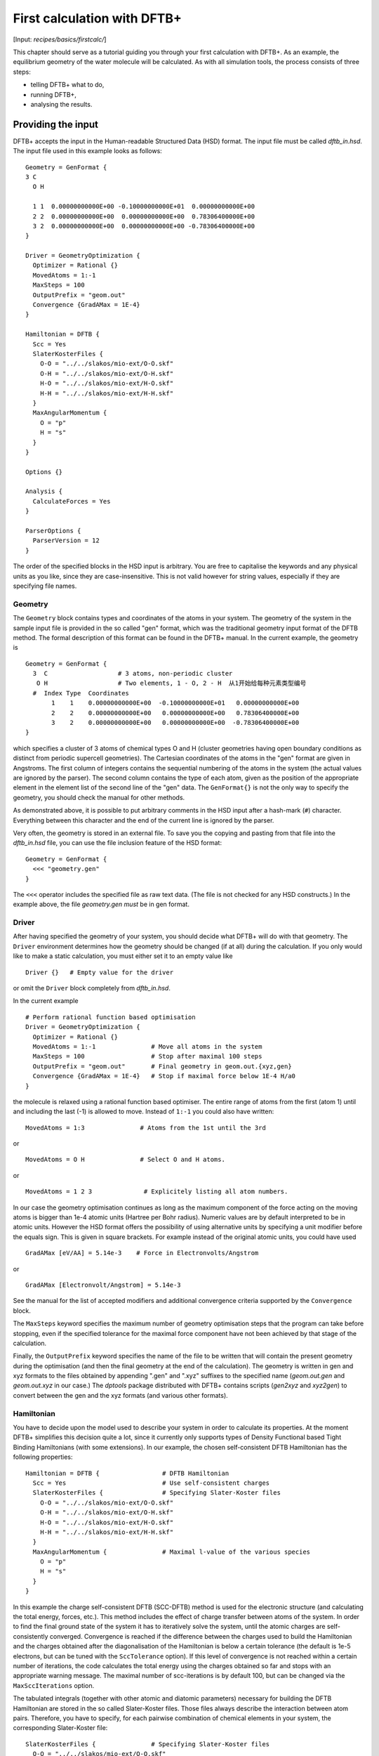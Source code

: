 .. highlight:: none

****************************
First calculation with DFTB+
****************************

[Input: `recipes/basics/firstcalc/`]

This chapter should serve as a tutorial guiding you through your first
calculation with DFTB+. As an example, the equilibrium geometry of the water
molecule will be calculated. As with all simulation tools, the process consists
of three steps:

* telling DFTB+ what to do,
* running DFTB+,
* analysing the results.


Providing the input
===================

DFTB+ accepts the input in the Human-readable Structured Data (HSD) format. The
input file must be called `dftb_in.hsd`.  The input file used in this example
looks as follows::

  Geometry = GenFormat {
  3 C
    O H

    1 1  0.00000000000E+00 -0.10000000000E+01  0.00000000000E+00
    2 2  0.00000000000E+00  0.00000000000E+00  0.78306400000E+00
    3 2  0.00000000000E+00  0.00000000000E+00 -0.78306400000E+00
  }

  Driver = GeometryOptimization {
    Optimizer = Rational {}
    MovedAtoms = 1:-1
    MaxSteps = 100
    OutputPrefix = "geom.out"
    Convergence {GradAMax = 1E-4}
  }

  Hamiltonian = DFTB {
    Scc = Yes
    SlaterKosterFiles {
      O-O = "../../slakos/mio-ext/O-O.skf"
      O-H = "../../slakos/mio-ext/O-H.skf"
      H-O = "../../slakos/mio-ext/H-O.skf"
      H-H = "../../slakos/mio-ext/H-H.skf"
    }
    MaxAngularMomentum {
      O = "p"
      H = "s"
    }
  }

  Options {}

  Analysis {
    CalculateForces = Yes
  }

  ParserOptions {
    ParserVersion = 12
  }

The order of the specified blocks in the HSD input is arbitrary. You are free to
capitalise the keywords and any physical units as you like, since they are
case-insensitive. This is not valid however for string values, especially if
they are specifying file names.

.. _gen_format:

Geometry
--------

The ``Geometry`` block contains types and coordinates of the atoms in your
system.  The geometry of the system in the sample input file is provided in the
so called "gen" format, which was the traditional geometry input format of the
DFTB method. The formal description of this format can be found in the DFTB+
manual.  In the current example, the geometry is ::

  Geometry = GenFormat {
    3  C                   # 3 atoms, non-periodic cluster
     O H                   # Two elements, 1 - O, 2 - H  从1开始给每种元素类型编号
    #  Index Type  Coordinates
         1    1    0.00000000000E+00  -0.10000000000E+01   0.00000000000E+00
         2    2    0.00000000000E+00   0.00000000000E+00   0.78306400000E+00
         3    2    0.00000000000E+00   0.00000000000E+00  -0.78306400000E+00
  }

which specifies a cluster of 3 atoms of chemical types O and H (cluster
geometries having open boundary conditions as distinct from periodic supercell
geometries). The Cartesian coordinates of the atoms in the "gen" format are
given in Angstroms.  The first column of integers contains the sequential
numbering of the atoms in the system (the actual values are ignored by the
parser).  The second column contains the type of each atom, given as the
position of the appropriate element in the element list of the second line of
the "gen" data.  The ``GenFormat{}`` is not the only way to specify the
geometry, you should check the manual for other methods.

As demonstrated above, it is possible to put arbitrary comments in the HSD input
after a hash-mark (``#``) character. Everything between this character and the
end of the current line is ignored by the parser.

Very often, the geometry is stored in an external file. To save you the copying
and pasting from that file into the `dftb_in.hsd` file, you can use the file
inclusion feature of the HSD format::

  Geometry = GenFormat {
    <<< "geometry.gen"
  }

The ``<<<`` operator includes the specified file as raw text data. (The file is
not checked for any HSD constructs.) In the example above, the file
`geometry.gen` *must* be in gen format.


Driver
------

After having specified the geometry of your system, you should decide what DFTB+
will do with that geometry. The ``Driver`` environment determines how the
geometry should be changed (if at all) during the calculation. If you only would
like to make a static calculation, you must either set it to an empty value
like ::

  Driver {}   # Empty value for the driver

or omit the ``Driver`` block completely from `dftb_in.hsd`.

In the current example ::

  # Perform rational function based optimisation
  Driver = GeometryOptimization {
    Optimizer = Rational {}
    MovedAtoms = 1:-1               # Move all atoms in the system
    MaxSteps = 100                  # Stop after maximal 100 steps
    OutputPrefix = "geom.out"       # Final geometry in geom.out.{xyz,gen}
    Convergence {GradAMax = 1E-4}   # Stop if maximal force below 1E-4 H/a0
  }

the molecule is relaxed using a rational function based optimiser. The
entire range of atoms from the first (atom 1) until and including the
last (-1) is allowed to move. Instead of ``1:-1`` you could also have
written::

  MovedAtoms = 1:3               # Atoms from the 1st until the 3rd

or ::

  MovedAtoms = O H               # Select O and H atoms.

or ::

  MovedAtoms = 1 2 3              # Explicitely listing all atom numbers.


In our case the geometry optimisation continues as long as the maximum component
of the force acting on the moving atoms is bigger than 1e-4 atomic units
(Hartree per Bohr radius). Numeric values are by default interpreted to be in
atomic units. However the HSD format offers the possibility of using alternative
units by specifying a unit modifier before the equals sign. This is given in
square brackets. For example instead of the original atomic units, you could
have used ::

  GradAMax [eV/AA] = 5.14e-3    # Force in Electronvolts/Angstrom

or ::

  GradAMax [Electronvolt/Angstrom] = 5.14e-3

See the manual for the list of accepted modifiers and additional convergence
criteria supported by the ``Convergence`` block.

The ``MaxSteps`` keyword specifies the maximum number of geometry optimisation
steps that the program can take before stopping, even if the specified tolerance
for the maximal force component have not been achieved by that stage of the
calculation.

Finally, the ``OutputPrefix`` keyword specifies the name of the file to be
written that will contain the present geometry during the optimisation (and then
the final geometry at the end of the calculation). The geometry is written in
gen and xyz formats to the files obtained by appending ".gen" and ".xyz"
suffixes to the specified name (`geom.out.gen` and `geom.out.xyz` in our case.)
The `dptools` package distributed with DFTB+ contains scripts (`gen2xyz` and
`xyz2gen`) to convert between the gen and the xyz formats (and various other
formats).


Hamiltonian
-----------

You have to decide upon the model used to describe your system in order to
calculate its properties. At the moment DFTB+ simplifies this decision quite a
lot, since it currently only supports types of Density Functional based Tight
Binding Hamiltonians (with some extensions). In our example, the chosen
self-consistent DFTB Hamiltonian has the following properties::

  Hamiltonian = DFTB {                 # DFTB Hamiltonian
    Scc = Yes                          # Use self-consistent charges
    SlaterKosterFiles {                # Specifying Slater-Koster files
      O-O = "../../slakos/mio-ext/O-O.skf"
      O-H = "../../slakos/mio-ext/O-H.skf"
      H-O = "../../slakos/mio-ext/H-O.skf"
      H-H = "../../slakos/mio-ext/H-H.skf"
    }
    MaxAngularMomentum {               # Maximal l-value of the various species
      O = "p"
      H = "s"
    }
  }

In this example the charge self-consistent DFTB (SCC-DFTB) method is used for
the electronic structure (and calculating the total energy, forces, etc.). This
method includes the effect of charge transfer between atoms of the system. In
order to find the final ground state of the system it has to iteratively solve
the system, until the atomic charges are self-consistently converged.
Convergence is reached if the difference between the charges used to build the
Hamiltonian and the charges obtained after the diagonalisation of the
Hamiltonian is below a certain tolerance (the default is 1e-5 electrons, but can
be tuned with the ``SccTolerance`` option). If this level of convergence is not
reached within a certain number of iterations, the code calculates the total
energy using the charges obtained so far and stops with an appropriate warning
message. The maximal number of scc-iterations is by default 100, but can be
changed via the ``MaxSccIterations`` option.

The tabulated integrals (together with other atomic and diatomic parameters)
necessary for building the DFTB Hamiltonian are stored in the so called
Slater-Koster files. Those files always describe the interaction between atom
pairs. Therefore, you have to specify, for each pairwise combination of chemical
elements in your system, the corresponding Slater-Koster file::

  SlaterKosterFiles {               # Specifying Slater-Koster files
    O-O = "../../slakos/mio-ext/O-O.skf"
    O-H = "../../slakos/mio-ext/O-H.skf"
    H-O = "../../slakos/mio-ext/H-O.skf"
    H-H = "../../slakos/mio-ext/H-H.skf"
  }

If you use a consistent file naming convention, you can avoid typing all the
file names by specifying only the generating pattern. The input::

  SlaterKosterFiles = Type2FileNames {  # File names with two atom type names
    Prefix = "../../slakos/mio-ext/"    # Prefix before first type name
    Separator = "-"                     # Dash between type names
    Suffix = ".skf"                     # Suffix after second type name
  }

would generate exactly the same file names as in the example above.

Historically the Slater-Koster file format did not contain any information about
which valence orbitals were considered when generating the interaction tables,
this can lead to data for physically inappropriate orbitals being included in
the files.  Therefore, you must provide the value of the highest orbital angular
momentum each element, specified as ``s``, ``p``, ``d`` or ``f``. This
information can be obtained from the documentation of the Slater-Koster
files. In the distributed standardised sets (available at http://www.dftb.org)
this information is contained in the documentation appended to the end of each
SK-file.

The default behaviour of the code is to assume that your system is neutral (net
electrical charge of 0). If you would like to calculate charged systems, you
have to use the ``Charge`` option. Similarly, the system is assumed to be
spin-unpolarised. You can however use the option ``SpinPolarisation`` to change
this standard behaviour.


Analysis
--------

The ``Analysis`` block contains options to calculate (or display if otherwise
only calculated internally) a number of properties. In this example, while
forces are needed to optimise the geometry, these are not usually printed in
full, only the maximum value. The ``CalculateForces`` option enables printing of
the forces.


Options
-------

The ``Options`` block contains a few global settings for the code. In the
current example, no options are specified. You could even leave out the::

  Options {}

line in the input, since the default value for the ``Options`` block is an empty
block.


ParserOptions
-------------

This block contains options which are interpreted by the parser itself and are
not passed to the main program. The most important of those options is the
``ParserVersion`` option, which tells the parser, for which version of the
parser the current input file was created for. If this is not the current parser
but an older one, the parser internally automatically converts the old input to
the new format.

The version number of the parser in the current DFTB+ code is always printed out
at the program start. It is a good habit to set this value in your input files
explicitly, like in our case::

  ParserVersion = 12

This allows you to use your input file with future versions of DFTB+ without
adapting it by hand, if the input format has changed in the more recent version.


Running DFTB+
=============

After creating the main input file, you should make sure that all the other
required files (Slater-Koster files, any files included in the HSD input via
``<<<`` constructs, etc.) are at the right place. In our example, only the
Slater-Koster files need to be present.

In order to run the calculation, you should invoke DFTB+ without any arguments
in the directory containing the file `dftb_in.hsd`. As DFTB+ writes some useful
output to the standard output (to the screen), it is recommended to save this
output for later investigation::

  dftb+ | tee output

Assuming the binary `dftb+` is in your search path, you should obtain an output
starting with::

  |===============================================================================
  |
  |  DFTB+ release 22.2
  |
  |  Copyright (C) 2006 - 2022  DFTB+ developers group
  |
  |===============================================================================
  |
  |  When publishing results obtained with DFTB+, please cite the following
  |  reference:
  |
  |  * DFTB+, a software package for efficient approximate density functional
  |    theory based atomistic simulations, J. Chem. Phys. 152, 124101 (2020).
  |    [doi: 10.1063/1.5143190]
  |
  |  You should also cite additional publications crediting the parametrization
  |  data you use. Please consult the documentation of the SK-files for the
  |  references.
  |
  |===============================================================================

  Reading input file 'dftb_in.hsd'
  Parser version: 12

  --------------------------------------------------------------------------------
  Reading SK-files:
  /home/user/slakos/mio-1-1/O-O.skf
  /home/user/slakos/mio-1-1/O-H.skf
  /home/user/slakos/mio-1-1/H-H.skf
  Done.


  Processed input in HSD format written to 'dftb_pin.hsd'

  Starting initialization...
  --------------------------------------------------------------------------------
  OpenMP threads:              16
  Chosen random seed:          1354468809
  Mode:                        Static calculation
  Self consistent charges:     Yes
  SCC-tolerance:                 0.100000E-04
  Max. scc iterations:                    100
  Shell resolved Hubbard:      No
  Spin polarisation:           No
  Nr. of up electrons:             4.000000
  Nr. of down electrons:           4.000000
  Periodic boundaries:         No
  Electronic solver:           Relatively robust
  Mixer:                       Broyden mixer
  Mixing parameter:                  0.200000
  Maximal SCC-cycles:                     100
  Nr. of chrg. vec. in memory:            100
  Electronic temperature:              0.100000E-07 H      0.272114E-06 eV
  Initial charges:             Set automatically (system chrg:   0.000E+00)
  Included shells:             O:  s, p
			       H:  s
  Extra options:
			       Mulliken analysis
			       Force calculation
  Force type                   original

  --------------------------------------------------------------------------------

  ***  Geometry step: 0

   iSCC Total electronic   Diff electronic      SCC error
      1    0.00000000E+00    0.00000000E+00    0.88081627E+00
      2   -0.39511797E+01   -0.39511797E+01    0.55742893E+00
      3   -0.39705438E+01   -0.19364070E-01    0.32497352E-01
      4   -0.39841371E+01   -0.13593374E-01    0.19288772E-02
      5   -0.39841854E+01   -0.48242063E-04    0.87062163E-05

  Total Energy:                       -3.9798793068 H         -108.2980 eV
  Extrapolated to 0K:                 -3.9798793068 H         -108.2980 eV
  Total Mermin free energy:           -3.9798793068 H         -108.2980 eV
  Force related energy:               -3.9798793068 H         -108.2980 eV

  >> Charges saved for restart in charges.bin

  total energy  -3.9798793E+00 H       energy change -3.9798793E+00 H
  gradient norm  2.3565839E-01 H/a0    max. gradient  1.8709029E-01 H/a0
  step length    0.0000000E+00 a0      max. step      0.0000000E+00 a0

  --------------------------------------------------------------------------------

  ***  Geometry step: 1

   iSCC Total electronic   Diff electronic      SCC error
      1   -0.39841856E+01    0.00000000E+00    0.84282109E-01
  .
  .
  .

If this is the case, you have managed to run DFTB+ for the first
time. Congratulations!


Examining the output
====================

DFTB+ communicates through two channels with you: by printing information to
standard output (which you should redirect into a file to keep for later
evaluation) and by writing information into various files. In the following, the
most important of these files will be introduced and analysed


Standard output
---------------

The first thing appearing in standard output after the start of DFTB+ is the
program header::

  |===============================================================================
  |
  |  DFTB+ release 22.2
  |
  |  Copyright (C) 2006 - 2022  DFTB+ developers group
  |
  |===============================================================================
  |
  |  When publishing results obtained with DFTB+, please cite the following
  |  reference:
  |
  |  * DFTB+, a software package for efficient approximate density functional
  |    theory based atomistic simulations, J. Chem. Phys. 152, 124101 (2020).
  |    [doi: 10.1063/1.5143190]
  |
  |  You should also cite additional publications crediting the parametrization
  |  data you use. Please consult the documentation of the SK-files for the
  |  references.
  |
  |===============================================================================

  Reading input file 'dftb_in.hsd'
  Parser version: 12

This tells you which program you are using (DFTB+), which release (22.2) and the
paper(s) associated with the code. Then the version of the parser used in this
DFTB+ release is listed.

As already discussed above, it can be a good habit to set this version number
explicitly in your input inside the ``ParserOptions`` block, so that::

  ParserOptions {
    ParserVersion = 12
  }

Next, the parser starts to interpret your input, then reads in the
necessary SK-files and writes the full input settings to
`dftb_pin.hsd`::

  --------------------------------------------------------------------------------
  Reading SK-files:
  /home/user/slakos/mio-1-1/O-O.skf
  /home/user/slakos/mio-1-1/O-H.skf
  /home/user/slakos/mio-1-1/H-H.skf
  Done.


  Processed input in HSD format written to 'dftb_pin.hsd'

You do not have to explicitly set all the possible options for DFTB+ in the
input, as for most of them there are default values set by the parser if not set
in the input. If you want to know which default values have been set for those
missing specifications, you should look at the processed input file
`dftb_pin.hsd`, which contains the value for all the possible input settings
(see next the subsection).

At this point the DFTB+ code is initialised and the most important parameters
of the calculation are printed out::

  Starting initialization...
  --------------------------------------------------------------------------------
  OpenMP threads:              16
  Chosen random seed:          1354468809
  Mode:                        Static calculation
  Self consistent charges:     Yes
  SCC-tolerance:                 0.100000E-04
  Max. scc iterations:                    100
  Shell resolved Hubbard:      No
  Spin polarisation:           No
  Nr. of up electrons:             4.000000
  Nr. of down electrons:           4.000000
  Periodic boundaries:         No
  Electronic solver:           Relatively robust
  Mixer:                       Broyden mixer
  Mixing parameter:                  0.200000
  Maximal SCC-cycles:                     100
  Nr. of chrg. vec. in memory:            100
  Electronic temperature:              0.100000E-07 H      0.272114E-06 eV
  Initial charges:             Set automatically (system chrg:   0.000E+00)
  Included shells:             O:  s, p
			       H:  s
  Extra options:
			       Mulliken analysis
			       Force calculation
  Force type                   original


As you can see, all quantities (e.g. electronic temperature) are converted to
the internal units of DFTB+, namely atomic units (with Hartree as the base
energy unit).

Then the program starts::

  ***  Geometry step: 0

   iSCC Total electronic   Diff electronic      SCC error
      1    0.00000000E+00    0.00000000E+00    0.88081627E+00
      2   -0.39511797E+01   -0.39511797E+01    0.55742893E+00
      3   -0.39705438E+01   -0.19364070E-01    0.32497352E-01
      4   -0.39841371E+01   -0.13593374E-01    0.19288772E-02
      5   -0.39841854E+01   -0.48242063E-04    0.87062163E-05

  Total Energy:                       -3.9798793068 H         -108.2980 eV
  Extrapolated to 0K:                 -3.9798793068 H         -108.2980 eV
  Total Mermin free energy:           -3.9798793068 H         -108.2980 eV
  Force related energy:               -3.9798793068 H         -108.2980 eV

  >> Charges saved for restart in charges.bin

  total energy  -3.9798793E+00 H       energy change -3.9798793E+00 H
  gradient norm  2.3565839E-01 H/a0    max. gradient  1.8709029E-01 H/a0
  step length    0.0000000E+00 a0      max. step      0.0000000E+00 a0
  :

Since this is an SCC calculation, DFTB+ has to iterate the charges until the
specified convergence criteria is fulfilled. In every cycle, you get information
about the values of the electronic energy, its difference to the value in the
previous SCC cycle, and the discrepancy (error) between the charges used to
build the Hamiltonian and the charges obtained after its solution. This final
value is relevant to the tolerance specified in the input (``SccTolerance``).

If the SCC cycle has converged, the total energy (including SCC and repulsive
contributions) is calculated, and similarly the total Mermin free energy (this
is the Helmholtz free energy, but where only the electronic entropy is
included). Additionally, geometry convergence relevant components are indicated.

Then the driver changes the geometry of the system, and the self-consistent
cycle is repeated as before but for the new geometry. This process continues as
long as the geometry does not converge::

  ***  Geometry step: 9

   iSCC Total electronic   Diff electronic      SCC error
      1   -0.41506534E+01    0.00000000E+00    0.33681615E-04
      2   -0.41505940E+01    0.59393461E-04    0.24963044E-04
      3   -0.41505940E+01   -0.60786931E-11    0.66000538E-11

  Total Energy:                       -4.0779379326 H         -110.9663 eV
  Extrapolated to 0K:                 -4.0779379326 H         -110.9663 eV
  Total Mermin free energy:           -4.0779379326 H         -110.9663 eV
  Force related energy:               -4.0779379326 H         -110.9663 eV

  >> Charges saved for restart in charges.bin

  total energy  -4.0779379E+00 H       energy change -2.1070335E-08 H
  gradient norm  3.0077217E-05 H/a0    max. gradient  1.9992076E-05 H/a0
  step length    1.9263985E-04 a0      max. step      1.1981494E-04 a0

  Geometry converged

If the geometry does not converge before the maximum number of geometry steps is
reached, the code will stop and you will get an appropriate warning message.
Assuming the ``MaxSteps`` option had been set to ``6`` in the input, you would
obtain::

  ***  Geometry step: 6

   iSCC Total electronic   Diff electronic      SCC error
      1   -0.41530295E+01    0.00000000E+00    0.98887987E-03
      2   -0.41529684E+01    0.61129539E-04    0.73298155E-03
      3   -0.41529684E+01   -0.52412306E-08    0.51941278E-08

  Total Energy:                       -4.0778494543 H         -110.9639 eV
  Extrapolated to 0K:                 -4.0778494543 H         -110.9639 eV
  Total Mermin free energy:           -4.0778494543 H         -110.9639 eV
  Force related energy:               -4.0778494543 H         -110.9639 eV

  >> Charges saved for restart in charges.bin

  total energy  -4.0778495E+00 H       energy change -4.9306884E-05 H
  gradient norm  6.9348797E-03 H/a0    max. gradient  4.7428785E-03 H/a0
  step length    9.5435174E-03 a0      max. step      5.5244015E-03 a0
  WARNING!
  -> !!! Geometry did NOT converge!


dftb_pin.hsd
------------

As already mentioned, the processed input file `dftb_pin.hsd` is an input file
generated from your `dftb_in.hsd` by including the default values for all
unspecified options and converting some of the input quantities to atomic
units. For example, in our case in the ``GeometryOptimization`` block several
unspecified options would appear, for which sensible default values have been
set::

  Driver = GeometryOptimization {
    Optimizer = Rational {
      DiagLimit = 1.000000000000000E-002
    }
    MovedAtoms = 1:-1
    MaxSteps = 100
    OutputPrefix = "geom.out"
    Convergence = {
      GradAMax = 1E-4
      Energy = 1.797693134862316E+308
      GradNorm = 1.797693134862316E+308
      GradElem = 1.000000000000000E-004
      DispNorm = 1.797693134862316E+308
      DispElem = 1.797693134862316E+308
    }
    LatticeOpt = No
    AppendGeometries = No
  }

Similarly, in the ``DFTB{}`` block the switch for the shell resolved SCC, for
example, has been set to the default value of ``No``::

  ShellResolvedScc = No

Options which have been explicitly set in the original input file are
unchanged. The file `dftb_pin.hsd` is itself a valid HSD input file,
and you can use it as input (after renaming it to `dftb_in.hsd`) to
re-run the calculation. It is always in the format suitable for the
current parser, even if the input in `dftb_in.hsd` was for an older
format (indicated by the appropriate ``ParserVersion``
option). Therefore, the ``ParserVersion`` option in the processed
input file `dftb_pin.hsd` is always set to the parser version
corresponding to the version of DFTB+ which generated the file.


detailed.out
------------

This file contains detailed information about the properties of your system. It
is updated continuously during the run, by the end of the calculation will
contain values calculated during the last SCC cycle. All the numerical values
given in this file are in atomic units, unless explicitly specified otherwise.

`detailed.out` contains (among other data) the number of the last geometry step
and a summary of the last SCC cycle::

  Geometry optimization step: 9


  ********************************************************************************
   iSCC Total electronic   Diff electronic      SCC error
      3   -0.41505940E+01   -0.60786931E-11    0.66000538E-11
  ********************************************************************************

Then the populaton analysis information follows::

   Total charge:    -0.00000000

   Atomic gross charges (e)
   Atom           Charge
      1      -0.59260702
      2       0.29630351
      3       0.29630351

  Nr. of electrons (up):      8.00000000
  Atom populations (up)
   Atom       Population
      1       6.59260702
      2       0.70369649
      3       0.70369649

  l-shell populations (up)
   Atom Sh.   l       Population
      1   1   0       1.73421608
      1   2   1       4.85839094
      2   1   0       0.70369649
      3   1   0       0.70369649

  Orbital populations (up)
   Atom Sh.   l   m       Population  Label
      1   1   0   0       1.73421608  s
      1   2   1  -1       1.68105131  p_y
      1   2   1   0       1.17733963  p_z
      1   2   1   1       2.00000000  p_x
      2   1   0   0       0.70369649  s
      3   1   0   0       0.70369649  s

It shows the total charge of the system and the charges for each atom, followed
by detailed population analyis for each atom, shell and orbital.

.. |H2O| replace:: H\ :sub:`2`\ O


Then you obtain a count of the total number electrons in the system, and the
number of electrons on each atom, each atomic shell of the atoms (s, p, d, etc.)
and each atomic orbital (labelled by their m\ :sub:`z` value) as calculated by
Mulliken-analysis::

  Nr. of electrons (up):      8.00000000
  Atom populations (up)
   Atom       Population
      1       6.59260702
      2       0.70369649
      3       0.70369649

  l-shell populations (up)
   Atom Sh.   l       Population
      1   1   0       1.73421608
      1   2   1       4.85839094
      2   1   0       0.70369649
      3   1   0       0.70369649

  Orbital populations (up)
   Atom Sh.   l   m       Population  Label
      1   1   0   0       1.73421608  s
      1   2   1  -1       1.68105131  p_y
      1   2   1   0       1.17733963  p_z
      1   2   1   1       2.00000000  p_x
      2   1   0   0       0.70369649  s
      3   1   0   0       0.70369649  s

In our case, due to the electronegativity difference, the hydrogen atoms are
positively charged (having only 0.704 electrons), while the oxygen atom is
negatively charged (6.59 electrons, instead of the neutral state of 6 valence
electrons).

The file then contains the Fermi energy, the different energy contributions to
the total energy and the total energy in Hartrees and electron-volts. If you are
calculating at a finite electronic temperature, you should consider using the
Mermin free energy instead of the total energy::

  Fermi level:                         0.0700493319 H            1.9061 eV
  Band energy:                        -3.6725386873 H          -99.9349 eV
  TS:                                  0.0000000000 H            0.0000 eV
  Band free energy (E-TS):            -3.6725386873 H          -99.9349 eV
  Extrapolated E(0K):                 -3.6725386873 H          -99.9349 eV
  Input / Output electrons (q):      8.0000000000      8.0000000000

  Energy H0:                          -4.1689552805 H         -113.4430 eV
  Energy SCC:                          0.0183612644 H            0.4996 eV
  Total Electronic energy:            -4.1505940161 H         -112.9434 eV
  Repulsive energy:                    0.0726560835 H            1.9771 eV
  Total energy:                       -4.0779379326 H         -110.9663 eV
  Extrapolated to 0:                  -4.0779379326 H         -110.9663 eV
  Total Mermin free energy:           -4.0779379326 H         -110.9663 eV
  Force related energy:               -4.0779379326 H         -110.9663 eV

Between the two blocks of energy data, the input and output electron numbers at
the last Hamiltonian diagonalisation are shown, so that you can check that no
electrons get lost during the calculation.

This is then followed by a confirmation that the SCC convergence has been
reached in the last geometry step::

  SCC converged

You should always make sure that this is true, so that the properties of your
system have been calculated by using convergent charges. Values obtained by
using non convergent charges are usually meaningless.

Finally you get the forces on the atoms in your system.  You get also the
maximal force component occurring in your system. After this, the dipole moment
of the system (in atomic units and Debye) is printed where possible. The end of
the file will then show whether the geometry optimisation has reached
convergence, i.e., all force components on the moved atoms are below the
specified tolerance::

  Full geometry written in geom.out.{xyz|gen}

  Total Forces
      1     -0.000000000000     -0.000008377460     -0.000000000000
      2      0.000000000000      0.000004188730      0.000019992076
      3     -0.000000000000      0.000004188730     -0.000019992076

  Maximal derivative component:        0.199921E-04 au

  Dipole moment:    0.00000000    0.64283623    0.00000000 au
  Dipole moment:    0.00000000    1.63392685    0.00000000 Debye

  Geometry converged

As indicated above, in the current case, the final relaxed geometries can be
found stored as xyz and gen format in the output files `geom.out.xyz` and
`geom.out.gen`.


band.out
--------

This file contains the energies of the individual electronic levels (orbitals)
in electronvolts, followed by the occupation of the individual single particle
levels for all of the possible spin channels. For spin unpolarised calculations
(like this one) you will get only one set of values, since the levels are spin
restricted and are twofold degenerate. In a collinear spin polarised calculation
you would obtain separate values for the spin up and spin down levels::

  KPT            1  SPIN            1  KWEIGHT    1.00000000000000
      1   -23.102  2.00000
      2   -11.275  2.00000
      3    -8.538  2.00000
      4    -7.053  2.00000
      5    10.865  0.00000
      6    15.197  0.00000

The eigenenergies are in units of electron volts. You can use the scripts
`dp_bands` in the `dptools` package to convert the data in `band.out` to
XNY-format, which can be visualised with common 2D plotting tools.

Despite its name, the file `band.out` is also created for non-periodic systems,
containing the eigenenergies and occupation numbers for molecular systems (You
should ignore the k-point index and the k-point weight in the first line in this
case).


results.tag
-----------

If you want to process the results of DFTB+ with another program, you should not
extract the information from the standard output or the human readable output
files (`detailed.out`, `band.out`, etc.), since their format could significantly
change between subsequent releases of DFTB+. By setting the ``WriteResultsTag``
to ``Yes`` in the ``Options`` block ::

  Options {
    WriteResultsTag = Yes
  }

you obtain the file `results.tag` at the end of your calculation, which contains
some of the most important data in a format easily parsed by a script or a
program. This file contains entries like::

   forces              :real:2:3,3
    -0.711965764038220E-026 -0.837746041076892E-005 -0.292432744686266E-012
     0.107287666233641E-015  0.418872998346476E-005  0.199920761760342E-004
    -0.107287666226522E-015  0.418873042729029E-005 -0.199920758836292E-004

In the first line the name of the quantity is given, followed by its type
(``real``, ``integer``, ``logical``). Then the rank of the quantity is given
(``0``: scalar, ``1``: vector, ``2``: rank 2 matrix, etc.), followed by the size
of each dimension. Following this, the data for the given quantity is dumped as
free format.


Other output files
------------------

There are also other output files not discussed in detail here. They are only
created, if appropriate choices in the ``Options`` or ``ExcitedState`` blocks
are set. Please consult the manual for further details.
